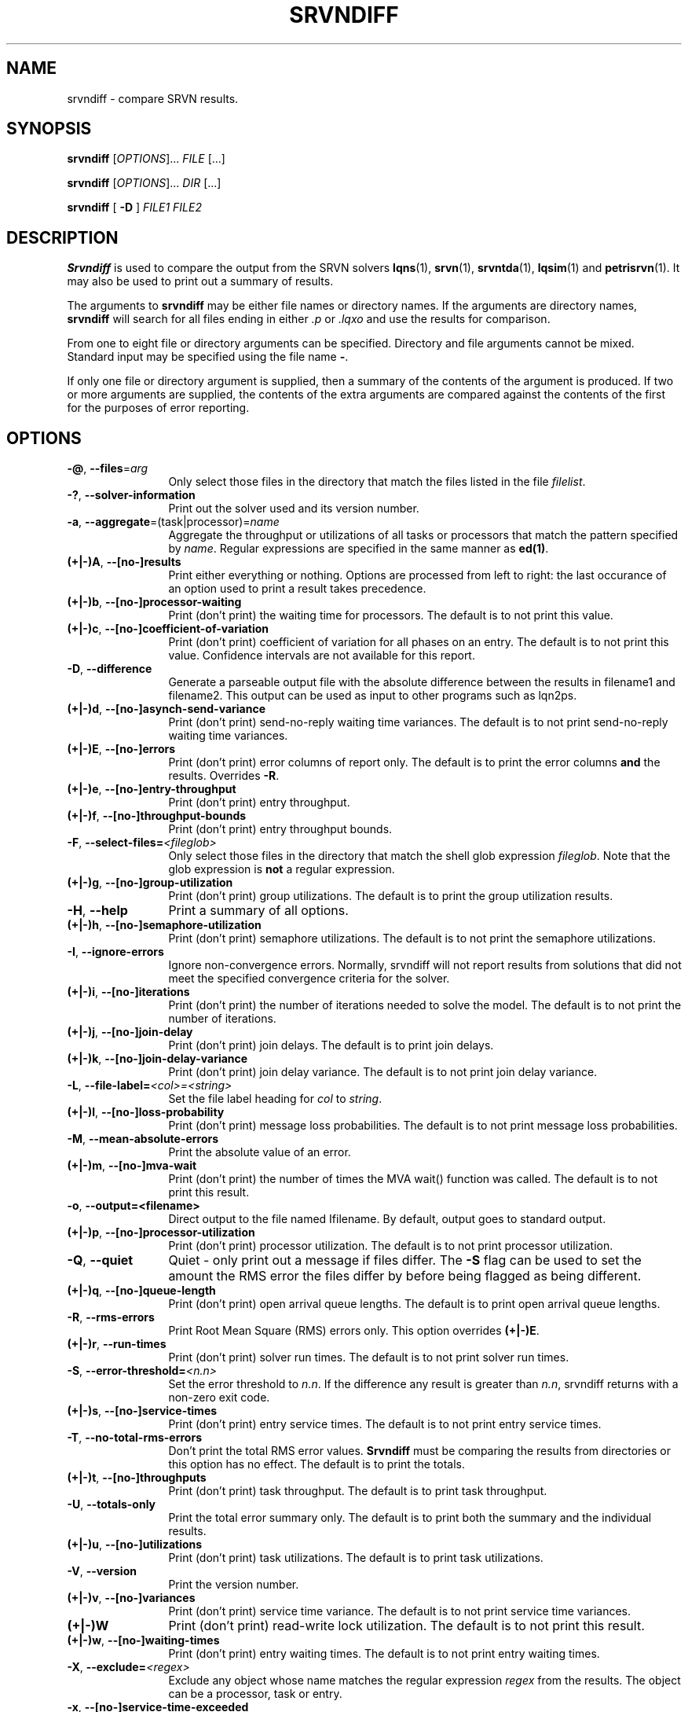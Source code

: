 .TH SRVNDIFF 1 "4 January 2023"
.\" $Id: srvndiff.1 16718 2023-05-12 12:25:33Z greg $
.SH NAME
srvndiff \- compare SRVN results.
.SH SYNOPSIS
.br
.B srvndiff
[\fIOPTIONS\fR].\|.\|. \fIFILE\fR [.\|.\|.] 
.sp
.B srvndiff
[\fIOPTIONS\fR].\|.\|. \fIDIR\fR [.\|.\|.] 
.sp
.B srvndiff
[
.B -D
]
\fIFILE1\fR \fIFILE2\fR
.B 
.SH DESCRIPTION
\fBSrvndiff\fR is used to compare the output from the SRVN solvers
\fBlqns\fR(1), \fBsrvn\fR(1), \fBsrvntda\fR(1), \fBlqsim\fR(1) and
\fBpetrisrvn\fR(1).  It may also be used to print out a summary of
results. 

The arguments to \fBsrvndiff\fR may be either file names or directory
names.  If the arguments are directory names, \fBsrvndiff\fR will
search for all files ending in either \fI.p\fP or \fI.lqxo\fP and use the results for
comparison. 

From one to eight file or directory arguments can be specified.
Directory and file arguments cannot be mixed.  Standard input may be
specified using the file name \fB\-\fP.

If only one file or directory argument is supplied, then a summary of
the contents of the argument is produced.  If two or more arguments
are supplied, the contents of the extra arguments are compared against
the contents of the first for the purposes of error reporting.

.SH "OPTIONS"
.TP 12
\fB\-@\fP, \fB\-\-files\fR=\fIarg\fR
Only select those files in the directory that match the files listed
in the file \fIfilelist\fR.
.TP 12
\fB\-?\fP, \fB\-\-solver\-information\fR
Print out the solver used and its version number.
.TP 12
\fB\-a\fP, \fB\-\-aggregate\fR=\fR(task|processor)\fR=\fIname\fR
Aggregate the throughput or utilizations of all tasks or processors
that match the pattern specified by \fIname\fP.  Regular
expressions are specified in the same manner as \fBed(1)\fP.
.TP 12
\fB(+|\-)A\fP, \fB\-\-[no-]results
Print either everything or nothing.  Options are processed from left
to right: the last occurance of an option used to print a result takes
precedence. 
.TP
\fB(+|\-)b\fP, \fB\-\-[no-]processor-waiting
Print (don't print) the waiting time for processors.  The default is to not print this value.  
.TP
\fB(+|\-)c\fP, \fB\-\-[no-]coefficient-of-variation
Print (don't print) coefficient of variation for all phases on an
entry.  The default is to not print this value.  Confidence intervals
are not available for this report.
.TP 12
\fB\-D\fP, \fB\-\-difference\fP
Generate a parseable output file with the absolute difference between
the results in filename1 and filename2.  This output can be used as
input to other programs such as lqn2ps.
.TP 
\fB(+|\-)d\fR, \fB\-\-[no-]asynch-send-variance\fP
Print (don't print) send-no-reply waiting time variances.  The default is to not print
send-no-reply waiting time variances.
.TP
\fB(+|\-)E\fR, \fB\-\-[no-]errors\fP
Print (don't print) error columns of report only.  The default is to
print the error columns \fBand\fP the results.  Overrides \fB\-R\fP.
.TP
\fB(+|\-)e\fR, \fB\-\-[no-]entry-throughput\fP
Print (don't print) entry throughput.
.TP
\fB(+|\-)f\fR, \fB\-\-[no-]throughput-bounds\fP
Print (don't print) entry throughput bounds.
.TP
\fB\-F\fP, \fB\-\-select-files=\fI<fileglob>\fR
Only select those files in the directory that match the shell glob
expression \fIfileglob\fR.  Note that the glob expression is
\fBnot\fR a regular expression.
.TP
\fB(+|\-)g\fR, \fB\-\-[no-]group-utilization\fR
Print (don't print) group utilizations.  The default is to
print the group utilization results.
.TP
\fB\-H\fR, \fB\-\-help\fP
Print a summary of all options.
.TP
\fB(+|\-)h\fR, \fB\-\-[no-]semaphore-utilization\fP
Print (don't print) semaphore utilizations.  The default is to not
print the semaphore utilizations.
.TP
\fB\-I\fR, \fB\-\-ignore-errors\fP
Ignore non-convergence errors.  Normally, srvndiff will not report
results from solutions that did not meet the specified convergence
criteria for the solver.
.TP
\fB(+|\-)i\fR, \fB\-\-[no-]iterations\fP
Print (don't print) the number of iterations needed to solve the
model.  The default is to not print the number of iterations.
.TP
\fB(+|\-)j\fR, \fB\-\-[no-]join-delay\fP
Print (don't print) join delays.  The default is to print join delays.
.TP
\fB(+|\-)k\fR, \fB\-\-[no-]join-delay-variance\fP
Print (don't print) join delay variance.  The default is to not print
join delay variance.
.TP
\fB\-L\fP, \fB--file-label=\fI<col>\fI=\fI<string>\fP
Set the file label heading for \fIcol\fP to \fIstring\fP.
.TP
\fB(+|\-)l\fR, \fB\-\-[no-]loss-probability\fR
Print (don't print) message loss probabilities.  The default is to not print
message loss probabilities.
.TP
\fB\-M\fR, \fB\-\-mean-absolute-errors\fP
Print the absolute value of an error.
.TP
\fB(+|\-)m\fR, \fB\-\-[no-]mva-wait\fP
Print (don't print) the number of times the MVA wait() function was called.  The default is to not
print this result.
.TP
\fB\-o\fR, \fB\-\-output=<filename>\fP
Direct output to the file named \Ifilename\fR.  By default, output goes
to standard output.
.TP
\fB(+|\-)p\fR, \fB\-\-[no-]processor-utilization\fP
Print (don't print) processor utilization.  The default is to not
print processor utilization.
.TP
\fB\-Q\fR, \fB\-\-quiet\fP
Quiet - only print out a message if files differ.  The \fB\-S\fR flag can be
used to set the amount the RMS error the files differ by before being flagged as
being different.
.TP
\fB(+|\-)q\fR, \fB\-\-[no-]queue-length\fR
Print (don't print) open arrival queue lengths.  The default is to 
print open arrival queue lengths.
.TP
\fB\-R\fR, \fB\-\-rms-errors\fR
Print Root Mean Square (RMS) errors only.  This option overrides \fB(+|\-)E\fP.
.TP
\fB(+|\-)r\fR, \fB\-\-run-times\fP
Print (don't print) solver run times.  The default is to not
print solver run times.
.TP
\fB\-S\fP, \fB\-\-error-threshold=\fI<n.n>\fR
Set the error threshold to \fIn.n\fP.  If the difference any result is greater than
\fIn.n\fP, srvndiff returns with a non-zero exit code.  
.TP
\fB(+|\-)s\fR, \fB\-\-[no-]service-times\fR
Print (don't print) entry service times.  The default is to not print
entry service times.
.TP
\fB-T\fR, \fB\-\-no-total-rms-errors\fP
Don't print the total RMS error values.  \fBSrvndiff\fP must be comparing
the results from directories or this option has no effect.  The
default is to print the totals.
.TP
\fB(+|\-)t\fR, \fB\-\-[no-]throughputs\fP
Print (don't print) task throughput. The default is to print task
throughput. 
.TP
\fB-U\fR, \fB\-\-totals-only\fP
Print the total error summary only.  The default is to print
both the summary and the individual results.
.TP
\fB(+|\-)u\fR, \fB\-\-[no-]utilizations\fP
Print (don't print) task utilizations.  The default is to print task
utilizations.
.TP
\fB\-V\fR, \fB\-\-version\fP
Print the version number.
.TP
\fB(+|\-)v\fR, \fB\-\-[no-]variances\fP
Print (don't print) service time variance.  The default is to not print
service time variances.
.TP
\fB(+|\-)W\fR 
Print (don't print) read-write lock utilization.  The default is to not print
this result.
.TP
\fB(+|\-)w\fR, \fB\-\-[no-]waiting-times\fP
Print (don't print) entry waiting times.  The default is to not print
entry waiting times.
.TP
\fB\-X\fR, \fB\-\-exclude=\fI<regex>\fP
Exclude any object whose name matches the regular expression
\fIregex\fP from the results.  The object can be a processor, task or entry.
.TP
\fB\-x\fP, \fB\-\-[no-]service-time-exceeded\fP
Print (don't print) the probability that the maximum service time
pararmeter was exceeded.  The default is to not print this value.
.TP
\fB\-Y\fP, \fB\-\-include=\fI<regex>\fR
Only include objects whose name matches the regular expression
\fIregex\fP from the results.  The object can be a processor, task or entry.
.TP
\fB(+|\-)y\fR, \fB\-\-[no-]waiting-time-variances\fP
Print (don't print) waiting time variances.  The default is to not print
entry waiting time variances.
.TP
\fB(+|\-)z\fR, \fB\-\-[no-]asynch-send-waits\fP
Print (don't print) send-no-reply waiting time results.  The default
is to print send-no-reply waiting time results.
.TP
\fB\-\-compact\fP
Use a more compact format for output. Generally, output fields are
eight characters wide rather than the default sixteen.
.TP
\fB\-\-comment\fP
Print the model comment field.
.TP
\fB\-f\fP, \fB\-\-format=\fI\<col>\fB=\fI<arg>\fR
Set the output format for the specified column, \fIcol\fP, to
\fIarg\fP.  \fICol\fP can be separator, result, confidence, error, or
percent-confidence. \fIarg\fP is passed to \fIprintf\fP(3) as a format.
.RS
.TP
\fBseparator=\fIstring\fR
Set the column separator to \fIstring\fP.
.TP
\fBresult=\fIformat\fR
Set the format string for the result columns to \fIformat\fP.
\fIFormat\fP must take the form of a valid format specifier to
\fBprintf(3)\fP with a width and precision argument for a double. The
default is ``%12.8lg''.
.TP
\fBconfidence=\fIfomat\fR
Set the format string for confidence interval columns.  The default is
``%10.3lg''.
.TP
\fBerror=\fIformat\fR
Set the format string for the error columns.  The default is ``%6.2lf''.
.TP
\fBpercent-confidence[=\fIformat\fB]\fR
Report confidence intervals as percentages.  If specified, use \fIformat\fP as the
format string.  Otherwise, use the default ``%8.3lf''.
.RE
.TP
\fB\-\-latex\fP
Format output for LaTeX.
.TP
\fB\-\-debug-xml\fP
Output debugging information while parsing XML input.
.TP
\fB\-\-debug-json\fP
Output debugging information while parsing JSON input.
.TP
\fB\-\-debug-srvn\fP
Output debugging information while parsing SRVN results.
.TP
\fB\-\-no-replication\fP
Strip replicas from ``flattend'' model from comparison.  See \fIrep2flat\fP(1).
.TP
\fB\-\-no-warnings\fP
Ignore warnings when parsing results.
.TP
\fB\-\-verbose\fP
Verbose output.  Direct any differences found that were larger than
the error threshold to stderr.
.PP
.SH EXIT STATUS
\fBsrvndiff\fP returns 0 if no differences larger than the error
threshold set using \fB\-S\fP were found (the default error threshold
is zero).  \fBsrvndiff\fP returns 1 for any command line errors, 2 for
problems opening files or directories and 3 if differences were found
in any file.
.SH SEE ALSO
\fIlqn2csv\fP(1), \fIlqn2ps\fP(1), \fIprintf\fP(3)
